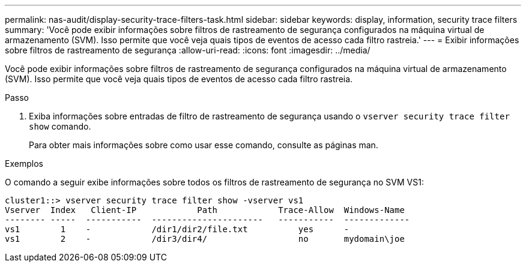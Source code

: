 ---
permalink: nas-audit/display-security-trace-filters-task.html 
sidebar: sidebar 
keywords: display, information, security trace filters 
summary: 'Você pode exibir informações sobre filtros de rastreamento de segurança configurados na máquina virtual de armazenamento (SVM). Isso permite que você veja quais tipos de eventos de acesso cada filtro rastreia.' 
---
= Exibir informações sobre filtros de rastreamento de segurança
:allow-uri-read: 
:icons: font
:imagesdir: ../media/


[role="lead"]
Você pode exibir informações sobre filtros de rastreamento de segurança configurados na máquina virtual de armazenamento (SVM). Isso permite que você veja quais tipos de eventos de acesso cada filtro rastreia.

.Passo
. Exiba informações sobre entradas de filtro de rastreamento de segurança usando o `vserver security trace filter show` comando.
+
Para obter mais informações sobre como usar esse comando, consulte as páginas man.



.Exemplos
O comando a seguir exibe informações sobre todos os filtros de rastreamento de segurança no SVM VS1:

[listing]
----
cluster1::> vserver security trace filter show -vserver vs1
Vserver  Index   Client-IP            Path            Trace-Allow  Windows-Name
-------- -----  -----------  ----------------------   -----------  -------------
vs1        1    -            /dir1/dir2/file.txt          yes      -
vs1        2    -            /dir3/dir4/                  no       mydomain\joe
----
